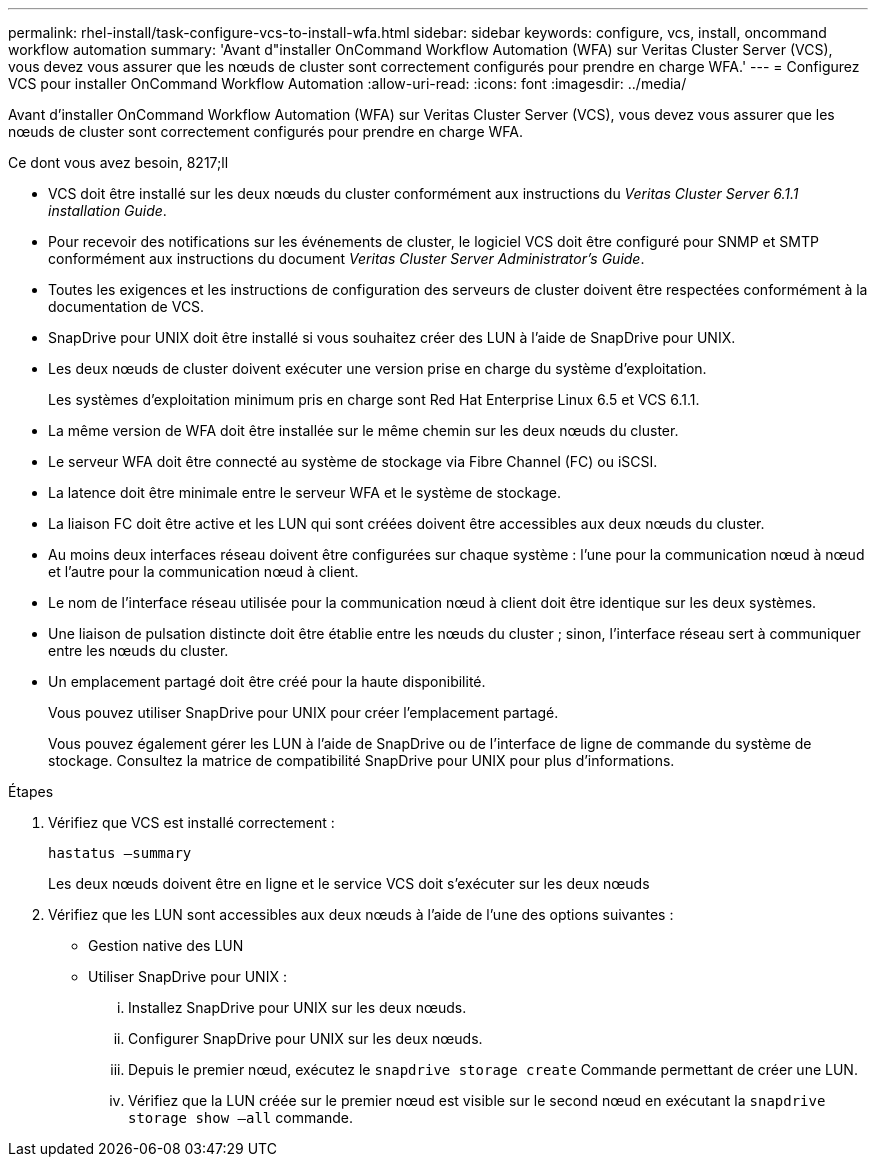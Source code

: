 ---
permalink: rhel-install/task-configure-vcs-to-install-wfa.html 
sidebar: sidebar 
keywords: configure, vcs, install, oncommand workflow automation 
summary: 'Avant d"installer OnCommand Workflow Automation (WFA) sur Veritas Cluster Server (VCS), vous devez vous assurer que les nœuds de cluster sont correctement configurés pour prendre en charge WFA.' 
---
= Configurez VCS pour installer OnCommand Workflow Automation
:allow-uri-read: 
:icons: font
:imagesdir: ../media/


[role="lead"]
Avant d'installer OnCommand Workflow Automation (WFA) sur Veritas Cluster Server (VCS), vous devez vous assurer que les nœuds de cluster sont correctement configurés pour prendre en charge WFA.

.Ce dont vous avez besoin, 8217;ll
* VCS doit être installé sur les deux nœuds du cluster conformément aux instructions du _Veritas Cluster Server 6.1.1 installation Guide_.
* Pour recevoir des notifications sur les événements de cluster, le logiciel VCS doit être configuré pour SNMP et SMTP conformément aux instructions du document _Veritas Cluster Server Administrator's Guide_.
* Toutes les exigences et les instructions de configuration des serveurs de cluster doivent être respectées conformément à la documentation de VCS.
* SnapDrive pour UNIX doit être installé si vous souhaitez créer des LUN à l'aide de SnapDrive pour UNIX.
* Les deux nœuds de cluster doivent exécuter une version prise en charge du système d'exploitation.
+
Les systèmes d'exploitation minimum pris en charge sont Red Hat Enterprise Linux 6.5 et VCS 6.1.1.

* La même version de WFA doit être installée sur le même chemin sur les deux nœuds du cluster.
* Le serveur WFA doit être connecté au système de stockage via Fibre Channel (FC) ou iSCSI.
* La latence doit être minimale entre le serveur WFA et le système de stockage.
* La liaison FC doit être active et les LUN qui sont créées doivent être accessibles aux deux nœuds du cluster.
* Au moins deux interfaces réseau doivent être configurées sur chaque système : l'une pour la communication nœud à nœud et l'autre pour la communication nœud à client.
* Le nom de l'interface réseau utilisée pour la communication nœud à client doit être identique sur les deux systèmes.
* Une liaison de pulsation distincte doit être établie entre les nœuds du cluster ; sinon, l'interface réseau sert à communiquer entre les nœuds du cluster.
* Un emplacement partagé doit être créé pour la haute disponibilité.
+
Vous pouvez utiliser SnapDrive pour UNIX pour créer l'emplacement partagé.

+
Vous pouvez également gérer les LUN à l'aide de SnapDrive ou de l'interface de ligne de commande du système de stockage. Consultez la matrice de compatibilité SnapDrive pour UNIX pour plus d'informations.



.Étapes
. Vérifiez que VCS est installé correctement :
+
`hastatus –summary`

+
Les deux nœuds doivent être en ligne et le service VCS doit s'exécuter sur les deux nœuds

. Vérifiez que les LUN sont accessibles aux deux nœuds à l'aide de l'une des options suivantes :
+
** Gestion native des LUN
** Utiliser SnapDrive pour UNIX :
+
... Installez SnapDrive pour UNIX sur les deux nœuds.
... Configurer SnapDrive pour UNIX sur les deux nœuds.
... Depuis le premier nœud, exécutez le `snapdrive storage create` Commande permettant de créer une LUN.
... Vérifiez que la LUN créée sur le premier nœud est visible sur le second nœud en exécutant la `snapdrive storage show –all` commande.





